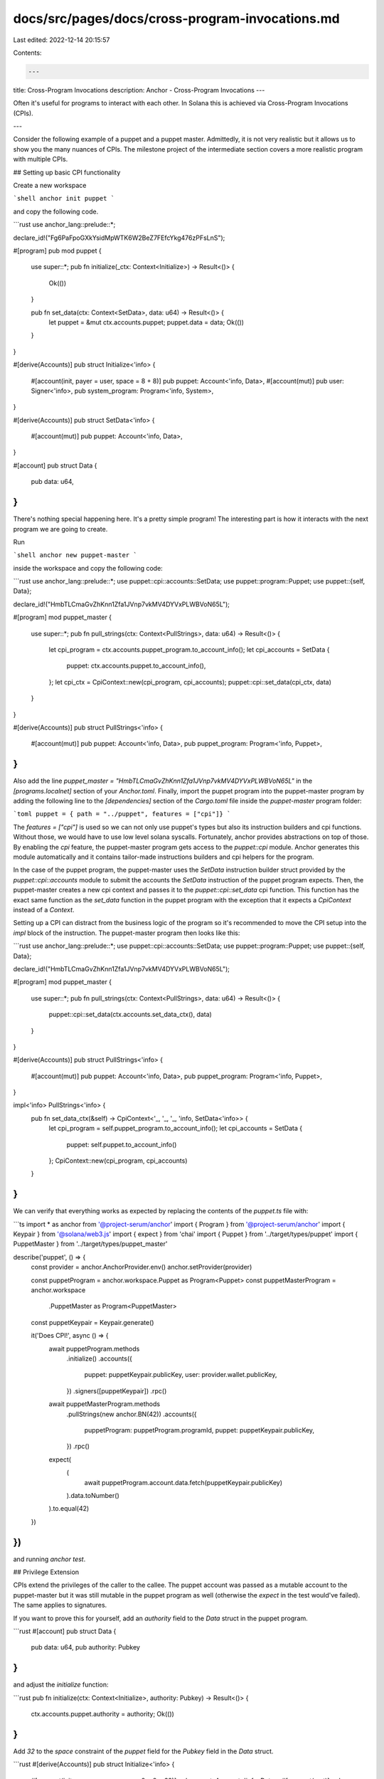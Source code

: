 docs/src/pages/docs/cross-program-invocations.md
================================================

Last edited: 2022-12-14 20:15:57

Contents:

.. code-block:: md

    ---
title: Cross-Program Invocations
description: Anchor - Cross-Program Invocations
---

Often it's useful for programs to interact with each other. In Solana this is achieved via Cross-Program Invocations (CPIs).

---

Consider the following example of a puppet and a puppet master. Admittedly, it is not very realistic but it allows us to show you the many nuances of CPIs. The milestone project of the intermediate section covers a more realistic program with multiple CPIs.

## Setting up basic CPI functionality

Create a new workspace

```shell
anchor init puppet
```

and copy the following code.

```rust
use anchor_lang::prelude::*;

declare_id!("Fg6PaFpoGXkYsidMpWTK6W2BeZ7FEfcYkg476zPFsLnS");

#[program]
pub mod puppet {
    use super::*;
    pub fn initialize(_ctx: Context<Initialize>) -> Result<()> {
        Ok(())
    }

    pub fn set_data(ctx: Context<SetData>, data: u64) -> Result<()> {
        let puppet = &mut ctx.accounts.puppet;
        puppet.data = data;
        Ok(())
    }
}

#[derive(Accounts)]
pub struct Initialize<'info> {
    #[account(init, payer = user, space = 8 + 8)]
    pub puppet: Account<'info, Data>,
    #[account(mut)]
    pub user: Signer<'info>,
    pub system_program: Program<'info, System>,
}

#[derive(Accounts)]
pub struct SetData<'info> {
    #[account(mut)]
    pub puppet: Account<'info, Data>,
}

#[account]
pub struct Data {
    pub data: u64,
}
```

There's nothing special happening here. It's a pretty simple program! The interesting part is how it interacts with the next program we are going to create.

Run

```shell
anchor new puppet-master
```

inside the workspace and copy the following code:

```rust
use anchor_lang::prelude::*;
use puppet::cpi::accounts::SetData;
use puppet::program::Puppet;
use puppet::{self, Data};

declare_id!("HmbTLCmaGvZhKnn1Zfa1JVnp7vkMV4DYVxPLWBVoN65L");

#[program]
mod puppet_master {
    use super::*;
    pub fn pull_strings(ctx: Context<PullStrings>, data: u64) -> Result<()> {
        let cpi_program = ctx.accounts.puppet_program.to_account_info();
        let cpi_accounts = SetData {
            puppet: ctx.accounts.puppet.to_account_info(),
        };
        let cpi_ctx = CpiContext::new(cpi_program, cpi_accounts);
        puppet::cpi::set_data(cpi_ctx, data)
    }
}

#[derive(Accounts)]
pub struct PullStrings<'info> {
    #[account(mut)]
    pub puppet: Account<'info, Data>,
    pub puppet_program: Program<'info, Puppet>,
}
```

Also add the line `puppet_master = "HmbTLCmaGvZhKnn1Zfa1JVnp7vkMV4DYVxPLWBVoN65L"` in the `[programs.localnet]` section of your `Anchor.toml`. Finally, import the puppet program into the puppet-master program by adding the following line to the `[dependencies]` section of the `Cargo.toml` file inside the `puppet-master` program folder:

```toml
puppet = { path = "../puppet", features = ["cpi"]}
```

The `features = ["cpi"]` is used so we can not only use puppet's types but also its instruction builders and cpi functions. Without those, we would have to use low level solana syscalls. Fortunately, anchor provides abstractions on top of those. By enabling the `cpi` feature, the puppet-master program gets access to the `puppet::cpi` module. Anchor generates this module automatically and it contains tailor-made instructions builders and cpi helpers for the program.

In the case of the puppet program, the puppet-master uses the `SetData` instruction builder struct provided by the `puppet::cpi::accounts` module to submit the accounts the `SetData` instruction of the puppet program expects. Then, the puppet-master creates a new cpi context and passes it to the `puppet::cpi::set_data` cpi function. This function has the exact same function as the `set_data` function in the puppet program with the exception that it expects a `CpiContext` instead of a `Context`.

Setting up a CPI can distract from the business logic of the program so it's recommended to move the CPI setup into the `impl` block of the instruction. The puppet-master program then looks like this:

```rust
use anchor_lang::prelude::*;
use puppet::cpi::accounts::SetData;
use puppet::program::Puppet;
use puppet::{self, Data};

declare_id!("HmbTLCmaGvZhKnn1Zfa1JVnp7vkMV4DYVxPLWBVoN65L");

#[program]
mod puppet_master {
    use super::*;
    pub fn pull_strings(ctx: Context<PullStrings>, data: u64) -> Result<()> {
        puppet::cpi::set_data(ctx.accounts.set_data_ctx(), data)
    }
}

#[derive(Accounts)]
pub struct PullStrings<'info> {
    #[account(mut)]
    pub puppet: Account<'info, Data>,
    pub puppet_program: Program<'info, Puppet>,
}

impl<'info> PullStrings<'info> {
    pub fn set_data_ctx(&self) -> CpiContext<'_, '_, '_, 'info, SetData<'info>> {
        let cpi_program = self.puppet_program.to_account_info();
        let cpi_accounts = SetData {
            puppet: self.puppet.to_account_info()
        };
        CpiContext::new(cpi_program, cpi_accounts)
    }
}
```

We can verify that everything works as expected by replacing the contents of the `puppet.ts` file with:

```ts
import * as anchor from '@project-serum/anchor'
import { Program } from '@project-serum/anchor'
import { Keypair } from '@solana/web3.js'
import { expect } from 'chai'
import { Puppet } from '../target/types/puppet'
import { PuppetMaster } from '../target/types/puppet_master'

describe('puppet', () => {
  const provider = anchor.AnchorProvider.env()
  anchor.setProvider(provider)

  const puppetProgram = anchor.workspace.Puppet as Program<Puppet>
  const puppetMasterProgram = anchor.workspace
    .PuppetMaster as Program<PuppetMaster>

  const puppetKeypair = Keypair.generate()

  it('Does CPI!', async () => {
    await puppetProgram.methods
      .initialize()
      .accounts({
        puppet: puppetKeypair.publicKey,
        user: provider.wallet.publicKey,
      })
      .signers([puppetKeypair])
      .rpc()

    await puppetMasterProgram.methods
      .pullStrings(new anchor.BN(42))
      .accounts({
        puppetProgram: puppetProgram.programId,
        puppet: puppetKeypair.publicKey,
      })
      .rpc()

    expect(
      (
        await puppetProgram.account.data.fetch(puppetKeypair.publicKey)
      ).data.toNumber()
    ).to.equal(42)
  })
})
```

and running `anchor test`.

## Privilege Extension

CPIs extend the privileges of the caller to the callee. The puppet account was passed as a mutable account to the puppet-master but it was still mutable in the puppet program as well (otherwise the `expect` in the test would've failed). The same applies to signatures.

If you want to prove this for yourself, add an `authority` field to the `Data` struct in the puppet program.

```rust
#[account]
pub struct Data {
    pub data: u64,
    pub authority: Pubkey
}
```

and adjust the `initialize` function:

```rust
pub fn initialize(ctx: Context<Initialize>, authority: Pubkey) -> Result<()> {
    ctx.accounts.puppet.authority = authority;
    Ok(())
}
```

Add `32` to the `space` constraint of the `puppet` field for the `Pubkey` field in the `Data` struct.

```rust
#[derive(Accounts)]
pub struct Initialize<'info> {
    #[account(init, payer = user, space = 8 + 8 + 32)]
    pub puppet: Account<'info, Data>,
    #[account(mut)]
    pub user: Signer<'info>,
    pub system_program: Program<'info, System>,
}
```

Then, adjust the `SetData` validation struct:

```rust
#[derive(Accounts)]
pub struct SetData<'info> {
    #[account(mut, has_one = authority)]
    pub puppet: Account<'info, Data>,
    pub authority: Signer<'info>
}
```

The `has_one` constraint checks that `puppet.authority = authority.key()`.

The puppet-master program now also needs adjusting:

```rust
use anchor_lang::prelude::*;
use puppet::cpi::accounts::SetData;
use puppet::program::Puppet;
use puppet::{self, Data};

declare_id!("HmbTLCmaGvZhKnn1Zfa1JVnp7vkMV4DYVxPLWBVoN65L");

#[program]
mod puppet_master {
    use super::*;
    pub fn pull_strings(ctx: Context<PullStrings>, data: u64) -> Result<()> {
        puppet::cpi::set_data(ctx.accounts.set_data_ctx(), data)
    }
}

#[derive(Accounts)]
pub struct PullStrings<'info> {
    #[account(mut)]
    pub puppet: Account<'info, Data>,
    pub puppet_program: Program<'info, Puppet>,
    // Even though the puppet program already checks that authority is a signer
    // using the Signer type here is still required because the anchor ts client
    // can not infer signers from programs called via CPIs
    pub authority: Signer<'info>
}

impl<'info> PullStrings<'info> {
    pub fn set_data_ctx(&self) -> CpiContext<'_, '_, '_, 'info, SetData<'info>> {
        let cpi_program = self.puppet_program.to_account_info();
        let cpi_accounts = SetData {
            puppet: self.puppet.to_account_info(),
            authority: self.authority.to_account_info()
        };
        CpiContext::new(cpi_program, cpi_accounts)
    }
}
```

Finally, change the test:

```ts
import * as anchor from '@project-serum/anchor'
import { Program } from '@project-serum/anchor'
import { Keypair } from '@solana/web3.js'
import { Puppet } from '../target/types/puppet'
import { PuppetMaster } from '../target/types/puppet_master'
import { expect } from 'chai'

describe('puppet', () => {
  const provider = anchor.AnchorProvider.env()
  anchor.setProvider(provider)

  const puppetProgram = anchor.workspace.Puppet as Program<Puppet>
  const puppetMasterProgram = anchor.workspace
    .PuppetMaster as Program<PuppetMaster>

  const puppetKeypair = Keypair.generate()
  const authorityKeypair = Keypair.generate()

  it('Does CPI!', async () => {
    await puppetProgram.methods
      .initialize(authorityKeypair.publicKey)
      .accounts({
        puppet: puppetKeypair.publicKey,
        user: provider.wallet.publicKey,
      })
      .signers([puppetKeypair])
      .rpc()

    await puppetMasterProgram.methods
      .pullStrings(new anchor.BN(42))
      .accounts({
        puppetProgram: puppetProgram.programId,
        puppet: puppetKeypair.publicKey,
        authority: authorityKeypair.publicKey,
      })
      .signers([authorityKeypair])
      .rpc()

    expect(
      (
        await puppetProgram.account.data.fetch(puppetKeypair.publicKey)
      ).data.toNumber()
    ).to.equal(42)
  })
})
```

The test passes because the signature that was given to the puppet-master by the authority was then extended to the puppet program which used it to check that the authority for the puppet account had signed the transaction.

> Privilege extension is convenient but also dangerous. If a CPI is unintentionally made to a malicious program,
> this program has the same privileges as the caller.
> Anchor protects you from CPIs to malicious programs with two measures.
> First, the `Program<'info, T>` type checks that the given account is the expected program `T`.
> Should you ever forget to use the `Program` type, the automatically generated cpi function
> (in the previous example this was `puppet::cpi::set_data`)
> also checks that the `cpi_program` argument equals the expected program.

## Reloading an Account

In the puppet program, the `Account<'info, T>` type is used for the `puppet` account. If a CPI edits an account of that type,
the caller's account does not change during the instruction.

You can easily see this for yourself by adding the following right after the `puppet::cpi::set_data(ctx.accounts.set_data_ctx(), data)` cpi call.

```rust
puppet::cpi::set_data(ctx.accounts.set_data_ctx(), data)?;
if ctx.accounts.puppet.data != 42 {
    panic!();
}
Ok(())
```

{% callout type="warning" title="Note" %}
Your test will fail. But why? After all the test used to pass, so the cpi definitely did change the `data` field to `42`.
{% /callout %}

The reason the `data` field has not been updated to `42` in the caller is that at the beginning of the instruction the `Account<'info, T>` type deserializes the incoming bytes into a new struct. This struct is no longer connected to the underlying data in the account. The CPI changes the data in the underlying account but since the struct in the caller has no connection to the underlying account the struct in the caller remains unchanged.

If you need to read the value of an account that has just been changed by a CPI, you can call its `reload` method which will re-deserialize the account. If you put `ctx.accounts.puppet.reload()?;` right after the cpi call, the test will pass again.

```rust
puppet::cpi::set_data(ctx.accounts.set_data_ctx(), data)?;
ctx.accounts.puppet.reload()?;
if ctx.accounts.puppet.data != 42 {
    panic!();
}
Ok(())
```

## Returning values from handler functions

The Anchor handler functions are capable of returning data using the Solana `set_return_data` and `get_return_data` syscalls. This data can be used in CPI callers and clients.

Instead of returning a `Result<()>`, consider this version of the `set_data` function from above which has been modified to return `Result<u64>`:

```rust
pub fn set_data(ctx: Context<SetData>, data: u64) -> Result<u64> {
    let puppet = &mut ctx.accounts.puppet;
    puppet.data = data;
    Ok(data)
}
```

Defining a return type that isn't the unit type `()` will cause Anchor to transparently call `set_return_data` with the given type (`u64` in this example) when this function is called. The return from the CPI call is wrapped in a struct to allow for lazy retrieval of this return data. E.g.

```rust
pub fn pull_strings(ctx: Context<PullStrings>, data: u64) -> Result<()> {
    let cpi_program = ctx.accounts.puppet_program.to_account_info();
    let cpi_accounts = SetData {
        puppet: ctx.accounts.puppet.to_account_info(),
    };
    let cpi_ctx = CpiContext::new(cpi_program, cpi_accounts);
    let result = puppet::cpi::set_data(cpi_ctx, data)?;
    // The below statement calls sol_get_return and deserializes the result.
    // `return_data` contains the return from `set_data`,
    // which in this example is just `data`.
    let return_data = result.get();
    // ... do something with the `return_data` ...
}
```

{% callout type="warning" title="Note" %}
The type being returned must implement the `AnchorSerialize` and `AnchorDeserialize` traits, for example:
{% /callout %}

```rust
#[derive(AnchorSerialize, AnchorDeserialize)]
pub struct StructReturn {
    pub value: u64,
}
```

### Reading return data in the clients

It's even possible to use return values without CPIs. This may be useful if you're using a function to calculate a value that you need on the frontend without rewriting the code in the frontend.

Whether you're using a CPI or not, you can use the `view` function to read whatever was set last as return data in the transaction (`view` simulates the transaction and reads the `Program return` log).

For example:

```typescript
const returnData = await program.methods
  .calculate(someVariable)
  .accounts({
    acc: somePubkey,
    anotherAcc: someOtherPubkey,
  })
  .view()
```

### Return Data Size Limit Workarounds

The `set_return_data` and `get_return_data` syscalls are limited to 1024 bytes so it's worth briefly explaining the old workaround for CPI return values.

By using a CPI together with `reload` it's possible to simulate return values. One could imagine that instead of just setting the `data` field to `42` the puppet program did some calculation with the `42` and saved the result in `data`. The puppet-master can then call `reload` after the cpi and use the result of the puppet program's calculation.

## Programs as Signers

There's one more thing that can be done with CPIs. But for that, you need to first learn what PDAs are. We'll cover those in the next chapter.


